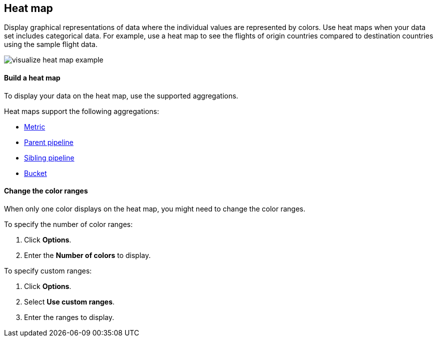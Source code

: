 [[heat-map]]
== Heat map

Display graphical representations of data where the individual values are represented by colors. Use heat maps when your data set includes categorical data. For example, use a heat map to see the flights of origin countries compared to destination countries using the sample flight data.

[role="screenshot"]
image::images/visualize_heat_map_example.png[]

[float]
[[build-heat-map]]
==== Build a heat map

To display your data on the heat map, use the supported aggregations.

Heat maps support the following aggregations:

* <<visualize-metric-aggregations,Metric>>
* <<visualize-parent-pipeline-aggregations,Parent pipeline>>
* <<visualize-sibling-pipeline-aggregations,Sibling pipeline>>
* <<visualize-bucket-aggregations,Bucket>>

[float]
[[navigate-heatmap]]
==== Change the color ranges

When only one color displays on the heat map, you might need to change the color ranges.

To specify the number of color ranges:

. Click *Options*.

. Enter the *Number of colors* to display.

To specify custom ranges:

. Click *Options*.

. Select *Use custom ranges*.

. Enter the ranges to display.
